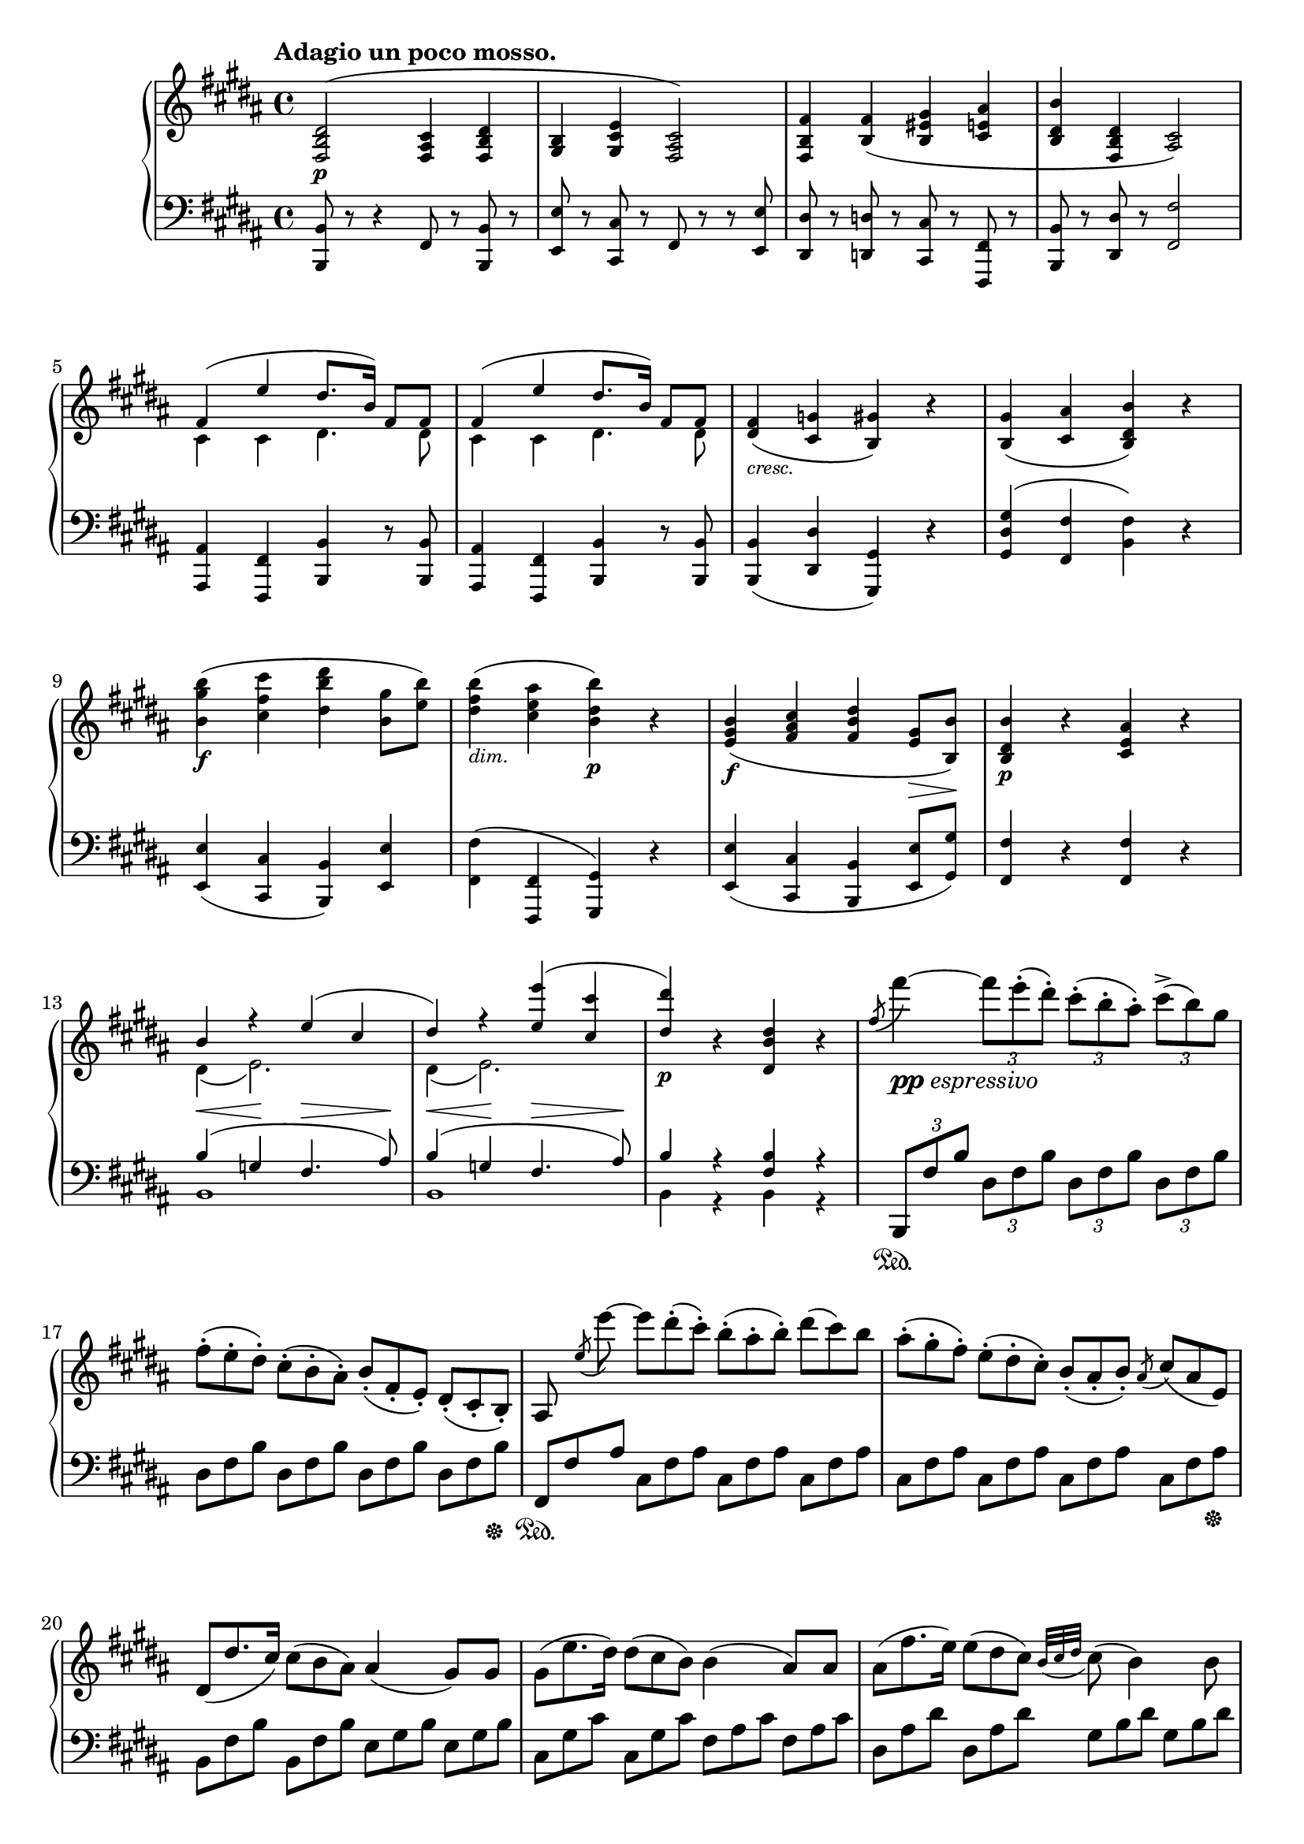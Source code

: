 \version "2.18.2"
\pointAndClickOff
\paper
{
  #(set-paper-size "a4")
  min-systems-per-page = #6
  ragged-last-bottom = ##f
  ragged-right = ##f
}

TUTTI = \set fontSize = #-2
SOLO = \unset fontSize
TREB = \clef treble
BASS = \clef bass
LEFT = \change Staff = "lower"
RIGHT = \change Staff = "upper"
U = { \ottava #1 \set Staff.ottavation = #"8" }
N = \ottava #0
CRESC = _\markup \italic "cresc."
DIM = _\markup \italic "dim."
NATURAL = ^\markup { \fontsize #-4 \halign #-5 \natural }
LSHIFT = \once \override NoteColumn.force-hshift = #-0.5
RSHIFT = \once \override NoteColumn.force-hshift = #1.3

\header
{
  tagline = ##f
}

\score
{
  \new PianoStaff
  <<
    % Right Hand
    \new Staff = "upper" \relative c
    {
      \tempo "Adagio un poco mosso."
      \key b \major \TREB
      % 1
      \TUTTI
      < fis b dis >2 \p ^( < fis ais cis >4 < fis b dis > |
      < gis b > < gis cis e > < fis ais cis >2 ) |
      < fis b fis' >4 < b fis' > ( < b eis gis > < cis e ais > |
      < b dis b' > < fis b dis > < ais cis>2 ) |
      <<
        {
          \TUTTI
          fis'4 ( e' dis8. b16 ) fis8 fis |
          % 6
          fis4 ( e' dis8. b16 ) fis8 fis
        } \\
        {
          \TUTTI
          cis4 cis dis4. dis8 |
          % 6
          cis4 cis dis4. dis8
        }
      >> |
      < dis fis >4 \CRESC ( < cis g' > < b gis' > ) r |
      < b gis' > ( < cis ais' > < b dis b' > ) r |
      < b' gis' b > \f ( < cis fis cis' > < dis b' dis > < b gis' >8 < e b' > ) |
      < dis fis b >4 \DIM ( < cis e ais > < b dis b' > \p ) r |
      % 11
      < e, gis b > \f ( < fis ais cis > < fis b dis > < e gis >8 \> < b b' > \! ) |
      < b dis b' >4 \p r < cis e ais > r |
      <<
        {
          \TUTTI
          b' r e ( cis |
          dis ) r < e e' > ( < cis cis' > |
          < dis dis' >4 \p )
        } \\
        {
          \TUTTI
          dis,4 ( e2. ) |
          dis4 ( e2. ) |
          s4
        }
      >>
      r < dis b' dis > r |
      % 16
      \SOLO
      \once \slurUp \acciaccatura fis'8 fis'4~ _\markup { \dynamic pp \italic espressivo } \tuplet 3/2 4 { fis8 e-. ( dis-. ) cis-. ( b-. ais-. ) cis^> ( b ) gis } |
      \omit TupletNumber
      \tuplet 3/2 4 { fis-. ( e-. dis-. ) cis-. ( b-. ais-. ) b_. ( fis_. e_. ) dis_. ( cis_. b_. ) } |
      ais8 \noBeam \once \slurUp \acciaccatura e''8 e'~ \tuplet 3/2 4 { e dis-. ( cis-. ) b-. ( ais-. b-. ) dis ( cis ) b } |
      \tuplet 3/2 4 { ais-. ( gis-. fis-. ) e-. ( dis-. cis-. ) b_. ( ais_. b_. ) } \acciaccatura ais8 \tuplet 3/2 4 { cis ( ais e ) } |
      \tuplet 3/2 4 { dis ( dis'8. cis16 ) cis8 ( b ais ) } ais4 ( gis8 ) gis |
      % 21
      \tuplet 3/2 4 { gis ( e'8. dis16 ) dis8 ( cis b ) } b4 ( ais8 ) ais |
      \tuplet 3/2 4 { ais ( fis'8. e16 ) e8 ( dis cis ) } \appoggiatura { b32 [ cis dis ] } cis8 ( b4 ) b8 |
      b4 \CRESC b16 \turn ( cis eis gis b cis eis gis b gis b eis, ) |
      gis _\markup \italic "dimin." ( fis dis cis b ais gis fis dis cis b ais cis b gis eis ) |
      #(define afterGraceFraction (cons 31 32))
      gis4~ gis16 fis eis fis \afterGrace fis2 \trill { eis16 } |
      % 26
      <<
        {
          fis4 \stemUp r r2 |
          \TUTTI
          ais4 ( b cis2 ) |
        } \\
        {
          \TUTTI
          \RSHIFT
          < ais, fis' >4 \pp ( < cis gis' > < cis ais' > ) r |
          cis4 \CRESC ( d e \> a \! ) |
        }
      >>
      \once \slurUp \acciaccatura a'8 a'4~ _\markup { \dynamic pp \italic "espressivo" } \tuplet 3/2 4 { a8 g-. ( fis-. ) e-. ( d-. cis-. ) e^> ( d ) b } |
      \tuplet 3/2 4 { a-. ( g-. fis-. ) e-. ( d-. cis-. ) d_. ( a_. g_. ) fis_. ( e_. d_. ) } |
      cis8 \noBeam \once \slurUp \acciaccatura bes''8 bes'~ \tuplet 3/2 4 { bes a-. ( g-. ) fis-. ( e-. d-. ) cis-. ( d-. dis-. ) } |
      % 31
      \tuplet 3/2 4 { fis ( e ) d cis-. ( bes-. a-. ) } g16-. ( fis-. e-. d-. cis-. bes-. a-. g-. ) |
      fis4 r8 a \tuplet 3/2 4 { a ( a'8. ) g16 g8 ( fis ) e-.} |
      \appoggiatura { d32 [ e fis ] } e8 ( d ) r8. d16 ( \once \omit Slur \acciaccatura d8 d'16 c ) b-. ( a-. ) g-. ( fis-. e-. d-. ) |
      c8 ( b ) r4 r2 |
      \set doubleSlurs = ##t
      < d fis >4 \f ( < e g >16 ) \unset doubleSlurs < fis a >-. < g b >-. < a cis >-. < b d >-. < cis e >-. < d fis >-. < e g >-. < fis a >-. < e g >-. < d fis >-. < g, e' >-. |
      % 36
      < fis d' >-. < e cis' >-. < d b' >-. < cis a' >-. < b g' >-. < a fis' >-. < g e' >-. < fis d' >-. < e cis' >-. < b' d >-. < cis e >-. < d fis >-. < e g >-. < dis fis >-. < e g >-. < cis e >-. |
      < e g > \DIM < cis e > < e g > < dis fis > < e g > < dis fis > < e g > < cis e > < e g > < cis e > < e g > < dis fis > < e g > < dis fis > < e g > < cis e > |
      < e g > < cis e > < e g > < dis fis > < e g > < cis e > < e g > < dis fis > < e g >-. ( < cis e >-. < e g >-. < cis e >-. ) < e g >-. ( < cis e >-. < e g >-. < cis e >-. ) |
      \stemNeutral
      \override TrillSpanner bound-details.right.padding = #2.5
      \override TrillSpanner.outside-staff-priority = ##f
      \override TextScript.outside-staff-priority = ##f
      e2 \startTrillSpan
      \override TrillSpanner.padding = #1
      \override TextScript.padding = #2.75
      fis \startTrillSpan \NATURAL |
      \override TrillSpanner.padding = #1.5
      \override TextScript.padding = #3.25
      g4 \startTrillSpan \NATURAL \CRESC
      gis \startTrillSpan \NATURAL
      \override TrillSpanner.padding = #2
      a \startTrillSpan
      ais \startTrillSpan |
      % 41
      \override TrillSpanner.padding = #2.5
      b2 \startTrillSpan
      \override TextScript.padding = #4.25
      b \startTrillSpan \NATURAL |
      \override TrillSpanner.padding = #3
      \override TextScript.padding = #4.75
      c4 \startTrillSpan \NATURAL
      cis \startTrillSpan \NATURAL
      \override TrillSpanner.padding = #3.5
      d \startTrillSpan
      dis \startTrillSpan |
      \override TrillSpanner.padding = #4
      e2 \startTrillSpan
      eis \startTrillSpan |
      \revert TrillSpanner bound-details.right.padding
      \revert TrillSpanner.outside-staff-priority
      \revert TrillSpanner.padding
      \revert TextScript.outside-staff-priority
      \revert TextScript.padding
      fis4 \trill \stopTrillSpan _( \grace { eis32 [ fis ] } \tuplet 3/2 4 { gis8-. \> ) ( fis-. e-. \! ) dis-. ( cis-. b-. ) } ais16 ( gis ) fis-. e-. |
      < fis, b dis >4 ^\markup \italic "cantabile" < fis b dis > ( < fis ais cis > < fis b dis > ) |
      % 46
      <<
        {
          < gis b > fis'16 ( [ e ] )
        } \\
        {
          s8. s16 ^\markup { \musicglyph #"scripts.turn" } cis8
        }
      >>
      r16
      <<
        {
          dis16 dis8 ( cis4. ) |
          \stemNeutral
          < fis, b fis' >4 < fis b fis' > ( < gis b eis gis > < ais cis e ais > )
        } \\
        {
          b16 b8 ( ais4. ) |
          s2. s8. s16 ^\markup { \musicglyph #"scripts.turn" }
        }
      >> |
      < e' cis' >16 [ ( < dis b' > ) < fis ais >-. < e gis >-. ] < e gis > [ ( < dis fis > ) < cis e >-. < b dis >-. ] < b dis >8 ( < ais cis >4. ) |
      <<
        {
          \stemNeutral < fis cis' fis >4 < e' fis e' > \stemUp dis'8. ( b16 ) fis8 fis |
          \stemNeutral \afterGrace fis4 \trill _( { \stemUp eis16 [ fis ] ) } e'8. ( cis16 dis8. b16 ) fis8 fis8 |
        } \\
        {
          \override TextScript.outside-staff-priority = ##f
          s8 s16. ^\markup { \override #'(baseline-skip . 1) \center-column { \musicglyph #"scripts.turn" \teeny \sharp } } s32 s4 < dis fis >4 < fis, b dis >8 < fis b dis > |
          s4 < e' fis > < dis fis > < fis, b dis >8 < fis b dis > |
        }
      >>
      % 51
      < fis b dis fis >4 \CRESC ( < g ais cis g' > < gis b gis' > ) r |
      < gis b gis' > ( < ais cis ais' > < b dis b' > ) r |
      <<
        {
          \TUTTI \stemNeutral
          < b gis' b >4 \f ( < cis ais' cis > < dis b' dis > \stemUp gis8 b ) |
          b4 \DIM ( ais ) \SOLO \autoBeamOff b,16 _\markup \italic "molto ligato" \LSHIFT b'8. ais s16 |
          b,8. \CRESC s16 cis'8. s16 dis,8. s16 s4
        } \\
        {
          \TUTTI
          s2. b8 dis |
          < b dis >4 < ais e' > \SOLO b16 ^( b' dis, b ais' e cis ais' |
          b,16 b' dis, b cis' g e cis' dis, dis' fis, dis fis' e gis, cis )
        }
      >> |
      % 56
      b16 ( dis b fis' \U dis b' fis dis' ais e' cis ais fis e cis b \N |
      ais \DIM ) e' ( g, ) e' ( fis, ) e' ( b ) e ( ais, ) e' ( g, ) e' ( fis, ) e' ( b ) e ( |
      ais, ) < cis e > ( g ) < cis e > ( fis, ) < cis' e > ( g ) < cis e > ( fis, ) < cis' e > ( g ) < cis e > ( fis, ) < cis' e > ( g ) < cis e > ( |
      fis, \CRESC ) [ < cis' e >-> ( fis, ) ] r16 r < cis' e >-> ( fis, ) r r < cis' e > ( fis, ) r r < cis' e > ( fis, ) < cis' e > ( |
      fis, _\markup \italic "dolce" ) dis' ( b ) dis ( fis, ) dis' ( b ) dis ( fis, ) cis' ( ais ) cis ( fis, ) dis' ( b ) dis ( |
      % 61
      gis, ) e' ( b ) e ( gis, ) e' ( cis ) e ( fis, ) cis' ( ais ) cis ( fis, ) cis' ( ais ) cis ( |
      fis, ) fis' ( b, ) fis' ( fis, ) fis' ( b, ) fis' ( gis, ) gis' ( b, ) gis' ( ais, ) ais' ( cis, ) ais' ( |
      b, ) b' ( dis, ) b' ( fis, ) dis' ( b ) dis ( fis, ) cis' ( ais ) cis ( fis, ) cis' ( ais ) cis ( |
      fis, ) e' ( cis ) e ( fis, ) e' ( cis ) e ( fis, ) dis' ( b ) dis ( fis, ) dis' ( b ) dis ( |
      fis, ) e' ( cis ) e ( fis, ) e' ( cis ) e ( fis, ) dis' ( b ) dis ( fis, ) dis' ( b ) dis ( |
      % 66
      fis, ) dis' ( b ) dis ( g, ) dis' ( ais ) dis ( gis, ) dis' ( b ) dis ( gis, ) dis' ( b ) dis ( |
      gis, ) dis' ( b ) dis ( ais ) fis' ( cis ) fis ( b, ) fis' ( dis ) b ( fis ) dis ( b ) dis ( |
      b \CRESC ) gis' ( e ) gis ( cis, ) ais' ( fis ) ais ( dis, ) b' ( fis ) b ( gis ) b ( gis ) e' ( |
      fis, \> ) dis' ( b ) dis ( fis, ) e' ( cis ) e ( gis, ) dis' ( b ) dis ( gis, ) dis' ( b \! ) dis ( |
      gis, \CRESC ) dis' ( b ) dis ( ais ) fis' ( cis ) fis ( b, ) fis' ( dis ) fis ( b, \DIM ) gis' ( e ) gis ( |
      % 71
      b, ) fis' ( dis ) fis ( b, ) b' ( dis, ) b' ( cis, ) ais' ( e ) ais ( cis, ) ais' ( e ) ais ( |
      c, _\markup \italic "dimin." ) a' ( dis, ) a' ( c, ) a' ( dis, ) a' ( b, ) g' ( e ) g ( b, ) g' ( e ) g ( |
      a, ) fis' ( c ) fis ( g, ) e' ( cis ) e ( g, ) e' ( cis ) e ( fis, ) e' ( cis ) e ( |
      fis, \pp ) dis' ( b ) dis ( g, ) e' ( b ) e ( fis, ) e' ( cis ) e ( fis, ) e' ( cis ) e ( |
      fis, ) dis' ( b ) dis ( g, ) e' ( b ) e ( fis, ) e' ( cis ) e ( fis, ) e' ( cis ) e ( |
      % 76
      fis, _\markup \italic "sempre più dim." ) dis' ( b ) dis ( dis, ) b' ( fis ) b ( b, ) fis' ( dis ) fis ( fis, ) dis' ( b ) dis ( |
      dis, ) b' ( fis ) b ( b, ) fis' ( dis ) \slurUp fis ( \LEFT \stemUp fis, ) dis' ( b ) dis ( dis, ) b' ( fis ) b ( |
      b, ^\markup \italic morendo ) fis' ( dis ) fis ( b, ) fis' ( dis ) fis ( b, ) fis' ( dis ) fis ( b, ) fis' ( dis ) fis ( |
      b,8 ) \slurNeutral s2.. |
      \RIGHT r2 r4 r8 r16 bes'' \pp |
      % 81
      <<
        {
          bes16 ( [ ees ] )
        } \\
        {
          < ees, g >16~ [ < ees g > ]
        }
      >>
      r16
      <<
        {
          ees' ( [ g ] )
        } \\
        {
          < g, bes >~ [ < g bes > ]
        }
      >>
      r16 r
      <<
        {
          g' g32 ( bes ) bes8.~ bes bes,16 | bes16 ( [ ees ] )
        } \\
        {
          < bes ees > < bes ees > < bes ees >8.~ < bes ees > s16 | < ees, g bes >16~ [ < ees g bes > ]
        }
      >>
      r16
      <<
        {
          ees' ( [ g ] )
        } \\
        {
          < g, bes >~ [ < g bes > ]
        }
      >>
      r16 r
      <<
        {
          g'32 ( bes ) bes32 ( ees ) ees8.~ ees \override Script.padding = #1.5 bes,16 \fermata _\markup { \whiteout \pad-markup #0.2 \left-column { \small "Semplice poco" "tenuto." } }
        } \\
        {
          < bes ees > < ees g > < ees g bes >8.~ < ees g bes > s16
        }
      >>
      \bar "||" \key ees \major \time 6/8
    }
%%%%%%%%%%%%%%%%%%%%%%%%%%%%%%%%%%%%%%%%%%%%%%%%%%%%%%%%%%%%%%%%%%%%%%%%%%%%%%%%
%%%%%%%%%%%%%%%%%%%%%%%%%%%%%%%%%%%%%%%%%%%%%%%%%%%%%%%%%%%%%%%%%%%%%%%%%%%%%%%%
%%%%%%%%%%%%%%%%%%%%%%%%%%%%%%%%%%%%%%%%%%%%%%%%%%%%%%%%%%%%%%%%%%%%%%%%%%%%%%%%
%%%%%%%%%%%%%%%%%%%%%%%%%%%%%%%%%%%%%%%%%%%%%%%%%%%%%%%%%%%%%%%%%%%%%%%%%%%%%%%%
%%%%%%%%%%%%%%%%%%%%%%%%%%%%%%%%%%%%%%%%%%%%%%%%%%%%%%%%%%%%%%%%%%%%%%%%%%%%%%%%
    % Left Hand
    \new Staff = "lower" \relative c,
    {
      \key b \major \BASS
      \TUTTI
      % 1
      < b b' >8 r8 r4 fis'8 r < b, b' > r |
      < e e' > r < cis cis' > r fis r r < e e' > |
      < dis dis' > r < d d' > r < cis cis' > r < fis, fis' > r |
      < b b' > r < dis dis' > r < fis fis' >2 |
      < ais, ais' >4 < fis fis' > < b b' > r8 < b b' > |
      % 6
      < ais ais' >4 < fis fis' > < b b' > r8 < b b' > |
      < b b' >4 ( < dis dis' > < gis, gis' > ) r |
      < gis' dis' gis > ( < fis fis' > < b fis' > ) r |
      < e, e' > ( < cis cis' > < b b' > ) < e e' > |
      \stemDown < fis fis' > ( \stemNeutral < fis, fis' > < gis gis' > ) r |
      % 11
      < e' e' > ( < cis cis' > < b b' > < e e' >8 < gis gis' > ) |
      < fis fis' >4 r < fis fis' > r |
      <<
        {
          \TUTTI
          b'4^ \< ( g \! fis4.^ \> ais8 \! ) |
          b4^ \< ( g \! fis4.^ \> ais8 \! ) |
          b4 r < fis b > r
        } \\
        {
          \TUTTI
          b,1 | b1 | b4 r b r
        } |
      >>
      % 16
      \SOLO
      \tuplet 3/2 4 { b,8 \sustainOn fis'' b dis, fis b dis, fis b dis, fis b } |
      \omit TupletNumber
      \tuplet 3/2 4 { dis, fis b dis, fis b dis, fis b dis, fis b \sustainOff } |
      \tuplet 3/2 4 { fis, \sustainOn fis' ais cis, fis ais cis, fis ais cis, fis ais } |
      \tuplet 3/2 4 { cis, fis ais cis, fis ais cis, fis ais cis, fis ais \sustainOff } |
      \tuplet 3/2 4 { b, fis' b b, fis' b e, gis b e, gis b } |
      % 21
      \tuplet 3/2 4 { cis, gis' cis cis, gis' cis fis, ais cis fis, ais cis } |
      \tuplet 3/2 4 { dis, ais' dis dis, ais' dis gis, b dis gis, b dis } |
      \tuplet 3/2 4 { gis, b eis gis, b eis gis, b cis gis b cis } |
      <<
        {
          \stemDown fis,4 d\rest d2\rest
        } \\
        {
          \stemUp \TUTTI \RSHIFT < fis ais >4 s2.
        }
      >> |
      R1 |
      % 26
      <<
        {
          \TUTTI
          fis4 ( eis fis )
        } \\
        {
          \TUTTI
          fis4 ( cis fis, )
        }
      >>
      r4 |
      <<
        {
          \TUTTI
          fis'4 fis ( g2 )
        } \\
        {
          \TUTTI
          fis,4 ( b a2 )
        }
      >> |
      \tuplet 3/2 4 { d,8 \sustainOn a'' d fis, a d fis, a d fis, a d } |
      \tuplet 3/2 4 { fis, a d fis, a d fis, a d fis, a fis \sustainOff } |
      \omit TupletNumber
      \tuplet 3/2 4 { \once \omit TupletBracket a, \sustainOn g' ( [ cis ] } \omit TupletNumber \tuplet 3/2 4 { e, g cis e, g cis e, g cis } |
      % 31
      \tuplet 3/2 4 { e, g cis e, g cis e, g cis e, g cis \sustainOff ) } |
      <<
        {
          \stemNeutral
          < d, d' >4 ( \stemUp \TUTTI < a' e' > < d! fis > ) r |
        } \\
        {
          s4 r r2 |
        }
      >> \TREB |
      \TUTTI \appoggiatura s16. < a d fis >4 ( < e' g > < fis a > ) r |
      < g, b > ( < a c > < g b d > \CRESC < gis b d e > ) |
      \SOLO \BASS
      <<
        {
          \set doubleSlurs = ##t
          < d' fis >4 ( \TREB \stemNeutral \dotsNeutral < e g >16 ) < fis a >_. < g b >_. < a cis >_. < b d >-. < cis e >-. < d fis >-. < e g >-. < fis a >-. < e g >-. < d fis >-. < g, e' >-. |
          \unset doubleSlurs
        } \\
        {
          \TUTTI \RSHIFT
          < a,, fis' a >4 s2.
        }
      >>
      % 36
      < fis'' d' >16-. < e cis' >-. < d b' >-. < cis a' >-. \BASS < b g' >-. < a fis' >-. < g e' >-. < fis d' >-. < e cis' >-. < b' d >-. < cis e >-. < d fis >-. \TREB < e g >-. < dis fis >-. < e g >-. < cis e >-. |
      < e g > < cis e > < e g > < dis fis > < e g > < dis fis > < e g > < cis e > < e g > < cis e > < e g > < dis fis > < e g > < dis fis > < e g > < cis e > |
      < e g > < cis e > < e g > < dis fis > < e g > < cis e > < e g > < dis fis > < e g >-. ( < cis e >-. < e g >-. < cis e >-. ) < e g >-. ( < cis e >-. < e g >-. < cis e >-. ) |
      <<
        {
          r4 \TREB < a cis e >8 r r4 \TREB < a c d fis >8 r |
          r \TREB < b d g > r \TREB < b d e gis > r \TREB < cis e a > r \TREB < cis e ais > |
          % 41
          r \TREB < d fis b > r4 r8 \TREB < d f b > r4 |
          r8 \TREB < e g c > r \TREB < e g cis > r \TREB < fis a d > r \TREB < fis a dis > |
          r8 \TREB < g b e > r4 r8 \TREB < gis b eis > r4 |
          r8 \TREB < b fis' > r4 r2 |
          \BASS \omit TupletNumber
          \tuplet 3/2 4 { fis,8 ( b dis ) fis, ( b dis ) fis, ( ais cis fis, b dis ) } |
          % 46
          \tuplet 3/2 4 { gis, b e gis, cis e fis, ais cis e, ais cis } |
          \tuplet 3/2 4 { dis, fis b d, fis b cis, gis' b fis ais cis } |
          \tuplet 3/2 4 { fis, b dis fis, b dis fis, ais cis fis, ais cis } |
          \tuplet 3/2 4 { fis, cis' e fis, cis' e fis, b dis fis, b dis } |
          \tuplet 3/2 4 { fis, cis' e fis, cis' e fis, b dis fis, b dis } |
          % 51
          \tuplet 3/2 4 { fis, b dis dis, ais' cis dis, gis b dis, gis b } |
          \tuplet 3/2 4 { dis, gis b fis ais cis fis, b dis fis, b dis } |
        } \\
        {
          \TUTTI \BASS < a a, >8 r r4 \BASS < d, d, >8 r r4 |
          \BASS < g d g, >8 r \BASS < e e, > r \BASS < a e a, > r \BASS < fis fis, > r |
          % 41
          \BASS < b fis b, > r r4 \BASS < g g, >8 r r4 |
          \BASS < c, c, >8 r \BASS < a a, > r \BASS < d d, > r \BASS < b b, > r |
          \BASS < e e, > r r4 \BASS < cis cis, >8 r r4 |
          \BASS < dis dis, >8 r r4 r2 |
          < b, b' >4 < b b' > < fis fis' > < b b' > |
          % 46
          < e e' > < cis cis' > \RSHIFT < fis fis' > r8 < e e' > |
          \RSHIFT < dis dis' >4 \RSHIFT < d \single \omit Accidental d' > \RSHIFT < cis cis' > \RSHIFT < fis fis' > |
          < b, b' > < dis dis' > \RSHIFT < fis fis' > r |
          < ais, ais' > < fis fis' > < b b' > r8 < b' fis' > |
          \RSHIFT < ais fis' >4 < fis, fis' > < b b' > r8 < b b' > |
          % 51
          < b b' >4 \RSHIFT < dis dis' > < gis, gis' > r |
          < gis' gis' > \RSHIFT < fis fis' > < b, b' > r |
        }
      >>
      \TUTTI
      \tuplet 3/2 4 { < e e' >8 b'' e < fis,, cis' > cis'' e < b,, b' > b'' dis < e,, e' > b'' e } |
      \tuplet 3/2 4 { < fis,, fis' > b' fis < fis, fis' > cis'' fis, }
      \SOLO \TREB
      <<
        {
          gis'16 ( dis b gis' g e cis g' ) |
          gis ( dis b gis' ais g e ais b fis dis fis dis' cis gis e' ) |
        } \\
        {
          gis,,4 g |
          gis ais b e |
        }
      >>
      < fis b dis >8 r r4 < fis cis' e >8 r r4 |
      R1 | R1 |
      <<
        {
          \stemNeutral
          r8 b16\rest < cis e > ( [ fis, ] ) b\rest b\rest < cis e > ( [ fis, ] ) b\rest b\rest < cis e > ( [ fis, ] ) < cis' e > ( fis, ) < cis' e > ( |
          \TREB
          fis,16 ) dis' ( b ) dis ( fis, ) dis' ( b ) dis ( fis, ) cis' ( ais ) cis ( fis, ) dis' ( b ) dis ( |
          % 61
          gis, ) e' ( b ) e ( gis, ) e' ( cis ) e ( fis, ) cis' ( ais ) cis ( fis, ) cis' ( ais ) cis ( |
          fis, ) fis' ( b, ) fis' ( fis, ) fis' ( b, ) fis' ( gis, ) gis' ( b, ) gis' ( ais, ) ais' ( cis, ) ais' ( |
          b, ) b' ( dis, ) b' ( fis, ) dis' ( b ) dis ( fis, ) cis' ( ais ) cis ( fis, ) cis' ( ais ) cis ( |
          fis, ) e' ( cis ) e ( fis, ) e' ( cis ) e ( fis, ) dis' ( b ) dis ( fis, ) dis' ( b ) dis ( |
          fis, ) e' ( cis ) e ( fis, ) e' ( cis ) e ( fis, ) dis' ( b ) dis ( fis, ) dis' ( b ) dis ( |
          % 66
          fis, ) dis' ( b ) dis ( g, ) dis' ( ais ) dis ( gis, ) dis' ( b ) dis ( gis, ) dis' ( b ) dis ( |
          gis, ) dis' ( b ) dis ( ais ) fis' ( cis ) fis ( b, ) fis' ( dis ) b ( fis ) dis ( b ) dis ( |
          b ) gis' ( e ) gis ( cis, ) ais' ( fis ) ais ( dis, ) b' ( fis ) b ( gis ) b ( gis ) e' ( |
          fis, ) dis' ( b ) dis ( fis, ) e' ( cis ) e ( gis, ) dis' ( b ) dis ( gis, ) dis' ( b ) dis ( |
          gis, ) dis' ( b ) dis ( ais ) fis' ( cis ) fis ( b, ) fis' ( dis ) fis ( b, ) gis' ( e ) gis ( |
          % 71
          b, ) fis' ( dis ) fis ( b, ) b' ( dis, ) b' ( cis, ) ais' ( e ) ais ( cis, ) ais' ( e ) ais ( |
          c, ) a' ( dis, ) a' ( c, ) a' ( dis, ) a' ( b, ) g' ( e ) g ( b, ) g' ( e ) g ( |
          a, ) fis' ( c ) fis ( g, ) e' ( cis ) e ( g, ) e' ( cis ) e ( fis, ) e' ( cis ) e ( |
          fis, ) dis' ( b ) dis ( g, ) e' ( b ) e ( fis, ) e' ( cis ) e ( fis, ) e' ( cis ) e ( |
          fis, ) dis' ( b ) dis ( g, ) e' ( b ) e ( fis, ) e' ( cis ) e ( fis, ) e' ( cis ) e ( |
          % 76
          fis, \sustainOn ) dis' ( b ) dis ( dis, ) b' ( fis ) b ( b, ) fis' ( dis ) \slurDown fis ( \BASS fis, ) \slurNeutral dis' ( b ) dis ( |
          dis, ) b' ( fis ) b ( b, ) fis' ( dis ) \slurDown fis ( \stemDown fis, ) dis' ( b ) dis ( dis, ) b' ( fis ) b ( |
          b, ) fis' ( dis ) fis ( b, ) fis' ( dis ) fis ( b, ) fis' ( dis ) fis ( b, ) fis' ( dis ) fis ( |
          b,8 ) \slurNeutral r8 \sustainOff r4 r2
        } \\
        {
          \TUTTI
          < cis''' e >1 |
          s1 * 19 |
          \SOLO
          s8 r8 r4 r2
        }
      >> |
      \TUTTI
      < bes,, bes' >1 ^\pp |
      \SOLO
      % 81
      ees,16 \sustainOn r r < bes' ees g bes >~ [ < bes ees g bes > ] r r < bes ees g bes > < bes ees g bes > < bes ees g bes >8.~ < bes ees g bes > r16 |
      ees,16 r r < ees' g bes ees >~ [ < ees g bes ees > ] r r < ees g bes ees > < ees g bes ees > < ees g bes ees >8.~ < ees g bes ees > r16 \fermata \sustainOff _\markup { \halign #-2 \italic \left-column { "attacca" "il Rondo" } }
      \bar "||" \key ees \major \time 6/8
    }
  >>
  \layout
  {
    \context
    {
      \Score
      \override SpacingSpanner.common-shortest-duration = #(ly:make-moment 1 8)
      \override StaffGrouper.staff-staff-spacing = #'((basic-distance . 0) (padding . 1))
      \override StaffGrouper.staffgroup-staff-spacing = #'((basic-distance . 0) (padding . 1))
    }
  }
  % \midi {}
}
